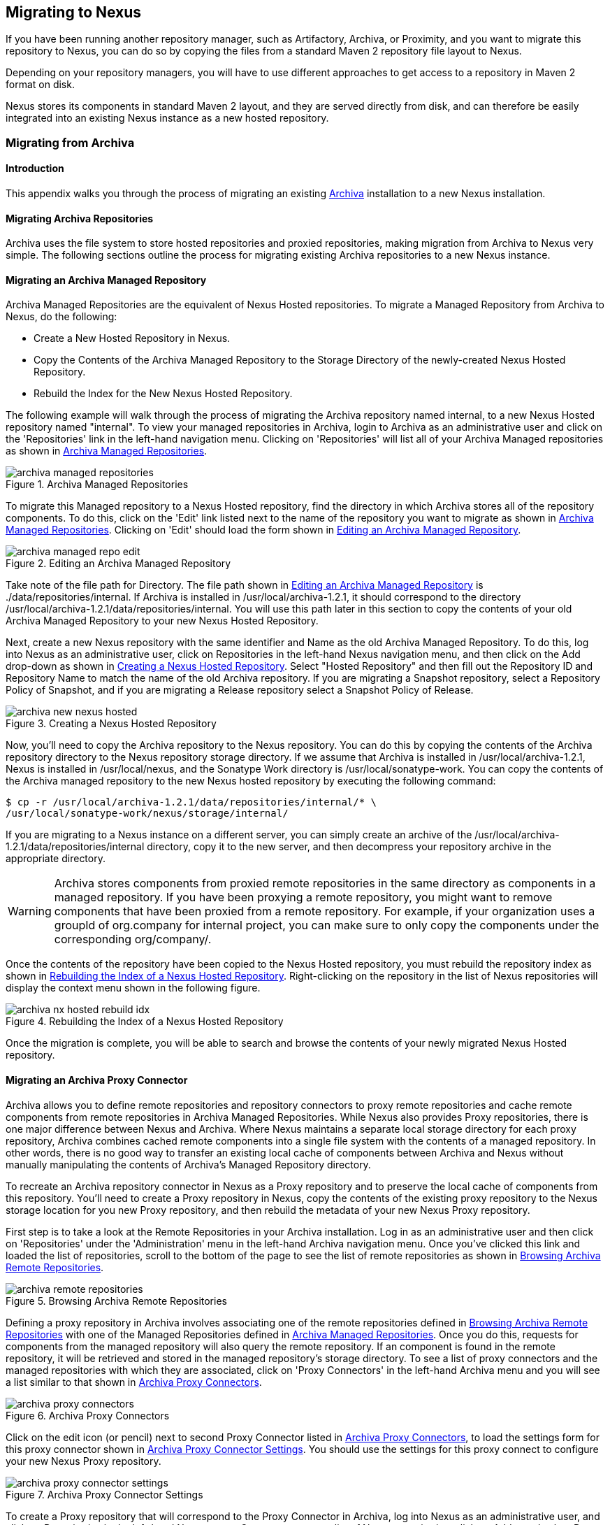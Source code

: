 [[migrating]]
== Migrating to Nexus

If you have been running another repository manager, such as
Artifactory, Archiva, or Proximity, and you want to migrate this
repository to Nexus, you can do so by copying the files from a
standard Maven 2 repository file layout to Nexus. 


Depending on your repository managers, you will have to use different
approaches to get access to a repository in Maven 2 format on disk.

Nexus stores its components in standard Maven 2 layout, and they are
served directly from disk, and can therefore be easily integrated into
an existing Nexus instance as a new hosted repository.


[[archiva]]
=== Migrating from Archiva

[[archiva-sect-introduction]]
==== Introduction

This appendix walks you through the process of migrating an
existing http://archiva.apache.org/[Archiva] installation to a new Nexus installation.

[[archiva-sect-migrepo]]
==== Migrating Archiva Repositories

Archiva uses the file system to store hosted repositories and
proxied repositories, making migration from Archiva to Nexus
very simple. The following sections outline the process for
migrating existing Archiva repositories to a new Nexus instance.

[[archiva-sect-migrating-managed]]
==== Migrating an Archiva Managed Repository

Archiva Managed Repositories are the equivalent of Nexus
Hosted repositories. To migrate a Managed Repository from Archiva to
Nexus, do the following:

* Create a New Hosted Repository in Nexus.

* Copy the Contents of the Archiva Managed Repository to the Storage
Directory of the newly-created Nexus Hosted Repository.

* Rebuild the Index for the New Nexus Hosted Repository.

The following example will walk through the process of migrating the
Archiva repository named +internal+, to a new Nexus Hosted repository
named "internal". To view your managed repositories in Archiva, login
to Archiva as an administrative user and click on the 'Repositories'
link in the left-hand navigation menu. Clicking on 'Repositories' will
list all of your Archiva Managed repositories as shown in <<fig-archiva-managed>>.

[[fig-archiva-managed]]
.Archiva Managed Repositories
image::figs/web/archiva-managed-repositories.png[scale=60]

To migrate this Managed repository to a Nexus Hosted repository, 
find the directory in which Archiva stores all of the
repository components. To do this, click on the 'Edit' link listed next
to the name of the repository you want to migrate as shown in <<fig-archiva-managed>>.
Clicking on 'Edit' should load the form shown in <<fig-archiva-managed-edit>>.

[[fig-archiva-managed-edit]]
.Editing an Archiva Managed Repository
image::figs/web/archiva-managed-repo-edit.png[scale=60]

Take note of the file path for Directory. The file path shown in <<fig-archiva-managed-edit>> is
./data/repositories/internal. If Archiva is installed in
/usr/local/archiva-1.2.1, it should correspond to the
directory
/usr/local/archiva-1.2.1/data/repositories/internal.  You
will use this path later in this section to copy the contents of your
old Archiva Managed Repository to your new Nexus Hosted Repository.

Next, create a new Nexus repository with the same identifier and Name
as the old Archiva Managed Repository. To do this, log into Nexus as
an administrative user, click on Repositories in the left-hand Nexus
navigation menu, and then click on the Add drop-down as shown in
<<fig-archiva-new-nexus-hosted>>. Select "Hosted Repository"
and then fill out the Repository ID and Repository Name to match the
name of the old Archiva repository. If you are migrating a Snapshot
repository, select a Repository Policy of Snapshot, and if you are
migrating a Release repository select a Snapshot Policy of Release.

[[fig-archiva-new-nexus-hosted]]
.Creating a Nexus Hosted Repository
image::figs/web/archiva-new-nexus-hosted.png[scale=60]

Now, you'll need to copy the Archiva repository to the Nexus
repository. You can do this by copying the contents of the Archiva
repository directory to the Nexus repository storage directory. If we
assume that Archiva is installed in /usr/local/archiva-1.2.1, Nexus is
installed in /usr/local/nexus, and the Sonatype Work directory is
/usr/local/sonatype-work. You can copy the contents of the Archiva
managed repository to the new Nexus hosted repository by executing the
following command:

----
$ cp -r /usr/local/archiva-1.2.1/data/repositories/internal/* \
/usr/local/sonatype-work/nexus/storage/internal/
----

If you are migrating to a Nexus instance on a different
server, you can simply create an archive of the
/usr/local/archiva-1.2.1/data/repositories/internal directory, copy it
to the new server, and then decompress your repository archive in the
appropriate directory.

WARNING: Archiva stores components from proxied remote repositories in
the same directory as components in a managed repository. If you have
been proxying a remote repository, you might want to remove components
that have been proxied from a remote repository. For example, if your
organization uses a groupId of org.company for internal project, you
can make sure to only copy the components under the corresponding
org/company/.

Once the contents of the repository have been copied to the Nexus
Hosted repository, you must rebuild the repository index as shown in
<<figu-archiva-nx-hosted-idx>>. Right-clicking on the
repository in the list of Nexus repositories will display the context
menu shown in the following figure.

[[figu-archiva-nx-hosted-idx]]
.Rebuilding the Index of a Nexus Hosted Repository
image::figs/web/archiva-nx-hosted-rebuild-idx.png[scale=60]

Once the migration is complete, you will be able to search and browse
the contents of your newly migrated Nexus Hosted repository.

[[archiva-sect-proxy]]
==== Migrating an Archiva Proxy Connector

Archiva allows you to define remote repositories and repository
connectors to proxy remote repositories and cache remote components
from remote repositories in Archiva Managed Repositories.  While Nexus
also provides Proxy repositories, there is one major difference
between Nexus and Archiva. Where Nexus maintains a separate local
storage directory for each proxy repository, Archiva combines cached
remote components into a single file system with the contents of a
managed repository. In other words, there is no good way to transfer
an existing local cache of components between Archiva and Nexus without
manually manipulating the contents of Archiva's Managed Repository
directory.

To recreate an Archiva repository connector in Nexus as a Proxy
repository and to preserve the local cache of components from this
repository. You'll need to create a Proxy repository in Nexus, copy
the contents of the existing proxy repository to the Nexus storage
location for you new Proxy repository, and then rebuild the metadata
of your new Nexus Proxy repository.

First step is to take a look at the Remote Repositories in your
Archiva installation. Log in as an administrative user and then click
on 'Repositories' under the 'Administration' menu in the left-hand
Archiva navigation menu. Once you've clicked this link and loaded the
list of repositories, scroll to the bottom of the page to see the list
of remote repositories as shown in <<fig-archiva-browsing-remote>>.

[[fig-archiva-browsing-remote]]
.Browsing Archiva Remote Repositories
image::figs/web/archiva-remote-repositories.png[scale=60]

Defining a proxy repository in Archiva involves associating one of the
remote repositories defined in <<fig-archiva-browsing-remote>> with one
of the Managed Repositories defined in <<fig-archiva-managed>>. Once
you do this, requests for components from the managed repository will
also query the remote repository. If an component is found in the
remote repository, it will be retrieved and stored in the managed
repository's storage directory. To see a list of proxy connectors and
the managed repositories with which they are associated, click on 'Proxy
Connectors' in the left-hand Archiva menu and you will see a list similar
to that shown in <<fig-archiva-proxy-connectors>>.

[[fig-archiva-proxy-connectors]]
.Archiva Proxy Connectors
image::figs/web/archiva-proxy-connectors.png[scale=60]

Click on the edit icon (or pencil) next to second Proxy Connector
listed in <<fig-archiva-proxy-connectors>>, to load the settings 
form for this proxy connector shown in <<fig-archiva-proxy-connector-settings>>. 
You should use the settings for this proxy connect to configure 
your new Nexus Proxy repository.

[[fig-archiva-proxy-connector-settings]]
.Archiva Proxy Connector Settings
image::figs/web/archiva-proxy-connector-settings.png[scale=60]

To create a Proxy repository that will correspond to the Proxy
Connector in Archiva, log into Nexus as an administrative user, and
click on Repositories in the left-hand Nexus menu. Once you can see a
list of Nexus repositories, click on Add... and select Proxy
Repository from the drop-down of repository types. In the New Proxy
Repository form (shown in <<fig-archiva-nx-create-proxy>>) populate
the repository ID, repository Name, and use the remote
URL that was displayed in <<fig-archiva-browsing-remote>>. You will
need to create a remote repository for every proxy
connector that was defined in Archiva.

[[fig-archiva-nx-create-proxy]]
.Creating a Nexus Proxy Repository
image::figs/web/archiva-nx-proxy-create.png[scale=60]

To expose this new Proxy repository in a Repository Group, create a
new Nexus Repository group or select an existing group by clicking on
Repositories in the left-hand Nexus menu. Click on a repository group
and then select the Configuration tab to display the form shown in
<<fig-archiva-proxy-to-group>>. In the Configuration
tab you will see a list of Order Group Repositories and Available
Repositories.  Click and drag your new Nexus Proxy repository to the
list of Ordered Group Repositories, and click Save.

[[fig-archiva-proxy-to-group]]
.Adding a Proxy Repository to a Repository Group
image::figs/web/archiva-nx-repo-group-proxy.png[scale=60]

Next, you will need to define repository groups that will tell Nexus
to only locate certain components in the newly created proxy
repository. In , Archiva defined three patterns that were used to
filter components available from the proxy connector. These three
patterns were "javax/**", "com/sun/**", and "org/jvnet/**". To
recreate this behavior in Nexus, define three Routes which will be
applied to the group you configured in <<fig-archiva-proxy-to-group>>.
To create a route, log in as an administrative user, and click on Routes
under the Administration menu in the left-hand Nexus menu. Click on
Add.. and add three inclusive routes that will apply to the repository
group you configured in <<fig-archiva-proxy-to-group>>.

.Defining Nexus Routes
image::figs/web/archiva-nx-repo-routes.png[scale=60]


[[artifactory]]
=== Migrating from Artifactory

This appendix provides a guideline for migrating a Maven repository
from Artifactory to Nexus.

Typically migrating from Artifactory revolves around migrating hosted
repositories only, since any proxy repositories configured in
Artifactory can just be set up with the same configuration in Nexus,
and all data will be retrieved from the upstream repositories again.

Hosted repositories on the other hand have to be migrated. The best
practice for migration is to use the import/export feature of
Artifactory and migrate one hosted repository after another. Please
consult the Artifactory documentation for step-by-step instructions on
how to export a repository.

After the export, you have to create a hosted repository in Nexus
e.g., with the name +old-releases+ as documented in
<<config-sect-new-repo>>. This will create a folder in
sonatype-work/nexus/storage/old-releases.

Now you are ready to take the exported repository and copy it into the
newly created storage folder. 

Going back to the Nexus user interface, navigate to the repository
administration and select the 'Browse Storage' panel. Right-click on the root
folder of the repository and select 'Rebuild Metadata' first. and as a
second step select 'Update Index'. Once these tasks are completed, the
migrated repository is ready to be used.

After these task are completed, you will probably want to add the
migrated repository to the Public Repositories group or any other
group in which you want the migrated repository content to be
available. 

If you want to ensure that the repository does not get any further
content added, you can set the 'Deployment Policy' to 'Read Only' in the
'Access Settings' of the repository 'Configuration' panel.

////
/* Local Variables: */
/* ispell-personal-dictionary: "ispell.dict" */
/* End:             */
////
